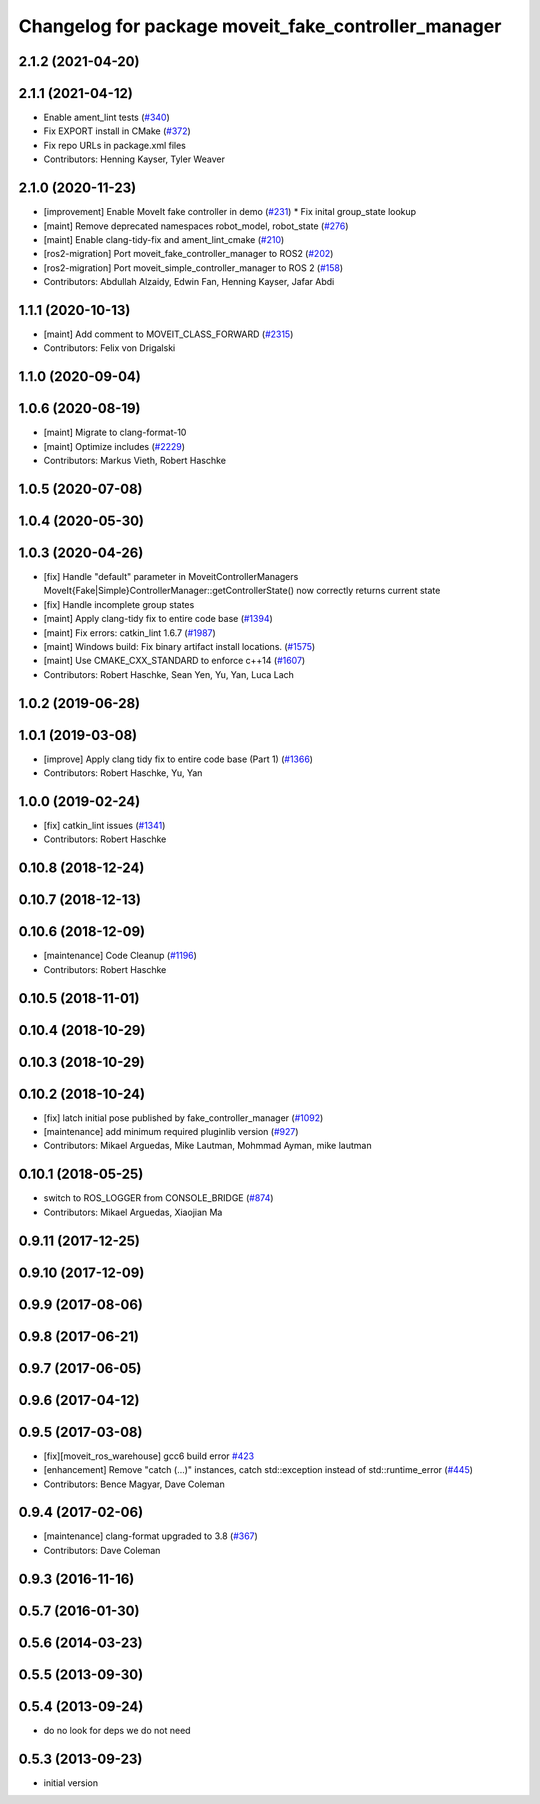 ^^^^^^^^^^^^^^^^^^^^^^^^^^^^^^^^^^^^^^^^^^^^^^^^^^^^^^
Changelog for package moveit_fake_controller_manager
^^^^^^^^^^^^^^^^^^^^^^^^^^^^^^^^^^^^^^^^^^^^^^^^^^^^^^

2.1.2 (2021-04-20)
------------------

2.1.1 (2021-04-12)
------------------
* Enable ament_lint tests (`#340 <https://github.com/ros-planning/moveit2/issues/340>`_)
* Fix EXPORT install in CMake (`#372 <https://github.com/ros-planning/moveit2/issues/372>`_)
* Fix repo URLs in package.xml files
* Contributors: Henning Kayser, Tyler Weaver

2.1.0 (2020-11-23)
------------------
* [improvement] Enable MoveIt fake controller in demo (`#231 <https://github.com/ros-planning/moveit2/issues/231>`_)
  * Fix inital group_state lookup
* [maint] Remove deprecated namespaces robot_model, robot_state  (`#276 <https://github.com/ros-planning/moveit2/issues/276>`_)
* [maint] Enable clang-tidy-fix and ament_lint_cmake (`#210 <https://github.com/ros-planning/moveit2/issues/210>`_)
* [ros2-migration] Port moveit_fake_controller_manager to ROS2 (`#202 <https://github.com/ros-planning/moveit2/issues/202>`_)
* [ros2-migration] Port moveit_simple_controller_manager to ROS 2 (`#158 <https://github.com/ros-planning/moveit2/issues/158>`_)
* Contributors: Abdullah Alzaidy, Edwin Fan, Henning Kayser, Jafar Abdi

1.1.1 (2020-10-13)
------------------
* [maint] Add comment to MOVEIT_CLASS_FORWARD (`#2315 <https://github.com/ros-planning/moveit/issues/2315>`_)
* Contributors: Felix von Drigalski

1.1.0 (2020-09-04)
------------------

1.0.6 (2020-08-19)
------------------
* [maint] Migrate to clang-format-10
* [maint] Optimize includes (`#2229 <https://github.com/ros-planning/moveit/issues/2229>`_)
* Contributors: Markus Vieth, Robert Haschke

1.0.5 (2020-07-08)
------------------

1.0.4 (2020-05-30)
------------------

1.0.3 (2020-04-26)
------------------
* [fix]   Handle "default" parameter in MoveitControllerManagers
  MoveIt{Fake|Simple}ControllerManager::getControllerState() now correctly returns current state
* [fix]   Handle incomplete group states
* [maint] Apply clang-tidy fix to entire code base (`#1394 <https://github.com/ros-planning/moveit/issues/1394>`_)
* [maint] Fix errors: catkin_lint 1.6.7 (`#1987 <https://github.com/ros-planning/moveit/issues/1987>`_)
* [maint] Windows build: Fix binary artifact install locations. (`#1575 <https://github.com/ros-planning/moveit/issues/1575>`_)
* [maint] Use CMAKE_CXX_STANDARD to enforce c++14 (`#1607 <https://github.com/ros-planning/moveit/issues/1607>`_)
* Contributors: Robert Haschke, Sean Yen, Yu, Yan, Luca Lach

1.0.2 (2019-06-28)
------------------

1.0.1 (2019-03-08)
------------------
* [improve] Apply clang tidy fix to entire code base (Part 1) (`#1366 <https://github.com/ros-planning/moveit/issues/1366>`_)
* Contributors: Robert Haschke, Yu, Yan

1.0.0 (2019-02-24)
------------------
* [fix] catkin_lint issues (`#1341 <https://github.com/ros-planning/moveit/issues/1341>`_)
* Contributors: Robert Haschke

0.10.8 (2018-12-24)
-------------------

0.10.7 (2018-12-13)
-------------------

0.10.6 (2018-12-09)
-------------------
* [maintenance] Code Cleanup (`#1196 <https://github.com/ros-planning/moveit/issues/1196>`_)
* Contributors: Robert Haschke

0.10.5 (2018-11-01)
-------------------

0.10.4 (2018-10-29)
-------------------

0.10.3 (2018-10-29)
-------------------

0.10.2 (2018-10-24)
-------------------
* [fix] latch initial pose published by fake_controller_manager (`#1092 <https://github.com/ros-planning/moveit/issues/1092>`_)
* [maintenance] add minimum required pluginlib version (`#927 <https://github.com/ros-planning/moveit/issues/927>`_)
* Contributors: Mikael Arguedas, Mike Lautman, Mohmmad Ayman, mike lautman

0.10.1 (2018-05-25)
-------------------
* switch to ROS_LOGGER from CONSOLE_BRIDGE (`#874 <https://github.com/ros-planning/moveit/issues/874>`_)
* Contributors: Mikael Arguedas, Xiaojian Ma

0.9.11 (2017-12-25)
-------------------

0.9.10 (2017-12-09)
-------------------

0.9.9 (2017-08-06)
------------------

0.9.8 (2017-06-21)
------------------

0.9.7 (2017-06-05)
------------------

0.9.6 (2017-04-12)
------------------

0.9.5 (2017-03-08)
------------------
* [fix][moveit_ros_warehouse] gcc6 build error `#423 <https://github.com/ros-planning/moveit/pull/423>`_
* [enhancement] Remove "catch (...)" instances, catch std::exception instead of std::runtime_error (`#445 <https://github.com/ros-planning/moveit/issues/445>`_)
* Contributors: Bence Magyar, Dave Coleman

0.9.4 (2017-02-06)
------------------
* [maintenance] clang-format upgraded to 3.8 (`#367 <https://github.com/ros-planning/moveit/issues/367>`_)
* Contributors: Dave Coleman

0.9.3 (2016-11-16)
------------------

0.5.7 (2016-01-30)
------------------

0.5.6 (2014-03-23)
------------------

0.5.5 (2013-09-30)
------------------

0.5.4 (2013-09-24)
------------------
* do no look for deps we do not need

0.5.3 (2013-09-23)
------------------
* initial version
